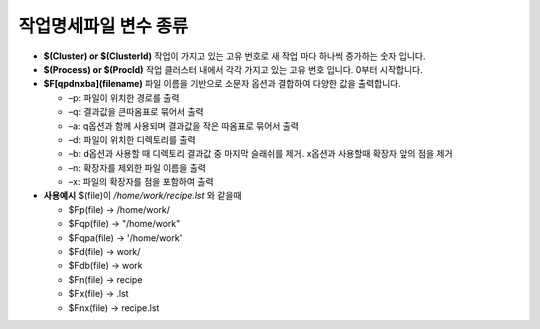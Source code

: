 작업명세파일 변수 종류
================================

* **$(Cluster) or $(ClusterId)** 작업이 가지고 있는 고유 번호로 새 작업 마다 하나씩 증가하는 숫자 입니다.
* **$(Process) or $(ProcId)** 작업 클러스터 내에서 각각 가지고 있는 고유 번호 입니다. 0부터 시작합니다.
* **$F[qpdnxba](filename)** 파일 이름을 기반으로 소문자 옵션과 결합하여 다양한 값을 출력합니다.

  * –p: 파일이 위치한 경로를 출력
  * –q: 결과값을 큰따옴표로 묶어서 출력
  * –a: q옵션과 함께 사용되며 결과값을 작은 따옴표로 묶어서 출력 
  * –d: 파일이 위치한 디렉토리를 출력
  * –b: d옵션과 사용할 때 디렉토리 결과값 중 마지막 슬래쉬를 제거. x옵션과 사용할때 확장자 앞의 점을 제거 
  * –n: 확장자를 제외한 파일 이름을 출력
  * –x: 파일의 확장자를 점을 포함하여 출력
  
* **사용예시** $(file)이 */home/work/recipe.lst* 와 같을때
  
  * $Fp(file) → /home/work/
  * $Fqp(file) → \"/home/work\"
  * $Fqpa(file) → \'/home/work\'
  * $Fd(file) → work/
  * $Fdb(file) → work
  * $Fn(file) → recipe
  * $Fx(file) → .lst
  * $Fnx(file) → recipe.lst

